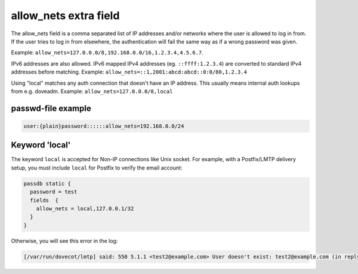 .. _authentication-allow_nets:

======================
allow_nets extra field
======================

The allow_nets field is a comma separated list of IP addresses and/or networks
where the user is allowed to log in from. If the user tries to log in from
elsewhere, the authentication will fail the same way as if a wrong password was
given.

Example: ``allow_nets=127.0.0.0/8,192.168.0.0/16,1.2.3.4,4.5.6.7``.

IPv6 addresses are also allowed. IPv6 mapped IPv4 addresses (eg.
``::ffff:1.2.3.4``) are converted to standard IPv4 addresses before matching.
Example: ``allow_nets=::1,2001:abcd:abcd::0:0/80,1.2.3.4``

Using "local" matches any auth connection that doesn't have an IP address.
This usually means internal auth lookups from e.g. doveadm.
Example: ``allow_nets=127.0.0.0/8,local``

passwd-file example
===================

.. code-block:: none

  user:{plain}password::::::allow_nets=192.168.0.0/24

Keyword 'local'
===============

The keyword ``local`` is accepted for Non-IP connections like Unix socket. For
example, with a Postfix/LMTP delivery setup, you must include ``local`` for
Postfix to verify the email account:

.. code-block:: none

  passdb static {
    password = test
    fields  {
      allow_nets = local,127.0.0.1/32
    }
  }

Otherwise, you will see this error in the log:

.. code-block:: none

  [/var/run/dovecot/lmtp] said: 550 5.1.1 <test2@example.com> User doesn't exist: test2@example.com (in reply to RCPT TO command))